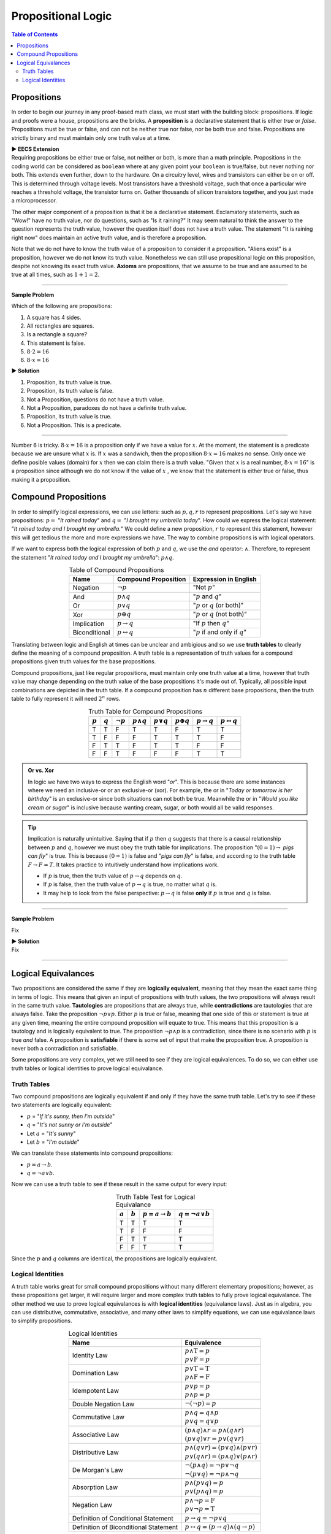 
********************
Propositional Logic
********************

.. contents:: Table of Contents
    :local:

------------
Propositions
------------

In order to begin our journey in any proof-based math class, we must start with the building block: propositions. If logic and proofs were a house, propositions are the bricks. A **proposition** is a declarative statement that is either *true* or *false*. Propositions must be true or false, and can not be neither true nor false, nor be both true and false. Propositions are strictly binary and must maintain only one truth value at a time.


.. container:: toggle

    .. container:: header

        **▶ EECS Extension**

    .. compound:: 

       Requiring propositions be either true or false, not neither or both, is more than a math principle. Propositions in the coding world can be considered as ``boolean`` where at any given point your ``boolean`` is true/false, but never nothing nor both. This extends even further, down to the hardware. On a circuitry level, wires and transistors can either be on or off. This is determined through voltage levels. Most transistors have a threshold voltage, such that once a particular wire reaches a threshold voltage, the transistor turns on. Gather thousands of silicon transistors together, and you just made a microprocessor.


The other major component of a proposition is that it be a declarative statement. Exclamatory statements, such as "Wow!" have no truth value, nor do questions, such as "Is it raining?" It may seem natural to think the answer to the question represents the truth value, however the question itself does not have a truth value. The statement "It is raining right now" does maintain an active truth value, and is therefore a proposition.  

Note that we do not have to know the truth value of a proposition to consider it a proposition. "Aliens exist" is a proposition, however we do not know its truth value. Nonetheless we can still use propositional logic on this proposition, despite not knowing its exact truth value. **Axioms** are propositions, that we assume to be true and are assumed to be true at all times, such as :math:`1 + 1 = 2`. 

----

**Sample Problem**

Which of the following are propositions: 

1. A square has 4 sides.
2. All rectangles are squares.
3. Is a rectangle a square?
4. This statement is false.
5. :math:`8 \cdot 2 = 16`
6. :math:`8 \cdot x = 16`

.. container:: toggle

    .. container:: header

        **▶ Solution**

    .. container:: blank

        1. Proposition, its truth value is true.  
        2. Proposition, its truth value is false.
        3. Not a Proposition, questions do not have a truth value.
        4. Not a Proposition, paradoxes do not have a definite truth value.
        5. Proposition, its truth value is true.
        6. Not a Proposition. This is a predicate.

----

Number 6 is tricky. :math:`8 \cdot x = 16` is a proposition only if we have a value for :math:`x`. At the moment, the statement is a predicate because we are unsure what :math:`x` is. If :math:`x` was a sandwich, then the proposition :math:`8 \cdot x = 16` makes no sense. Only once we define posible values (domain) for :math:`x` then we can claim there is a truth value. "Given that :math:`x` is a real number, :math:`8 \cdot x = 16`" is a proposition since although we do not know if the value of :math:`x` , we know that the statement is either true or false, thus making it a proposition. 

---------------------
Compound Propositions
---------------------

In order to simplify logical expressions, we can use letters: such as :math:`p, q, r` to represent propositions. Let's say we have propositions: :math:`p =` "*It rained today*" and :math:`q =` "*I brought my umbrella today*". How could we express the logical statement: "*It rained today and I brought my umbrella.*" We could define a new proposition, :math:`r` to represent this statement, however this will get tedious the more and more expressions we have. The way to combine propositions is with logical operators.

If we want to express both the logical expression of both :math:`p` and :math:`q`, we use the *and* operator: :math:`\wedge`. Therefore, to represent the statement "*It rained today and I brought my umbrella*": :math:`p \wedge q`. 

.. table:: Table of Compound Propositions
    :widths: auto
    :align: center

    =============   ===========================   ====================================
    Name            Compound Proposition          Expression in English
    =============   ===========================   ====================================
    Negation        :math:`\neg p`                "Not :math:`p`"
    And             :math:`p \wedge q`            ":math:`p` and :math:`q`"
    Or              :math:`p \vee q`              ":math:`p` or :math:`q` (or both)"
    Xor             :math:`p \oplus q`            ":math:`p` or :math:`q` (not both)"
    Implication     :math:`p \rightarrow q`       "If :math:`p` then :math:`q`"
    Biconditional   :math:`p \leftrightarrow q`   ":math:`p` if and only if :math:`q`"
    =============   ===========================   ====================================

Translating between logic and English at times can be unclear and ambigious and so we use **truth tables** to clearly define the meaning of a compound proposition. A truth table is a representation of truth values for a compound propositions given truth values for the base propositions. 

Compound propositions, just like regular propositions, must maintain only one truth value at a time, however that truth value may change depending on the truth value of the base propositions it's made out of. Typically, all possible input combinations are depicted in the truth table. If a compound proposition has :math:`n` different base propositions, then the truth table to fully represent it will need :math:`2^n` rows.

.. table:: Truth Table for Compound Propositions
    :widths: auto
    :align: center
    
    ========= ========= =============== ================== ================ ================== ======================= ===========================
    :math:`p` :math:`q` :math:`\neg p`  :math:`p \wedge q` :math:`p \vee q` :math:`p \oplus q` :math:`p \rightarrow q` :math:`p \leftrightarrow q`
    ========= ========= =============== ================== ================ ================== ======================= ===========================
    T         T         F               T                  T                F                  T                       T
    T         F         F               F                  T                T                  T                       F
    F         T         T               F                  T                T                  F                       F
    F         F         T               F                  F                F                  T                       T
    ========= ========= =============== ================== ================ ================== ======================= ===========================

.. admonition:: Or vs. Xor

    In logic we have two ways to express the English word "*or*". This is because there are some instances where we need an inclusive-or or an exclusive-or (xor). For example, the or in "*Today or tomorrow is her birthday*" is an exclusive-or since both situations can not both be true. Meanwhile the or in "*Would you like cream or sugar*" is inclusive because wanting cream, sugar, or both would all be valid responses.

.. tip:: 
    Implication is naturally unintuitive. Saying that if :math:`p` then :math:`q` suggests that there is a causal relationship between :math:`p` and :math:`q`, however we must obey the truth table for implications. The proposition ":math:`(0 = 1) \rightarrow` *pigs can fly*" is true. This is because :math:`(0 = 1)` is false and "*pigs can fly*" is false, and according to the truth table  :math:`F \rightarrow F = T`. It takes practice to intuitively understand how implications work. 

    * If :math:`p` is true, then the truth value of :math:`p \rightarrow q` depends on :math:`q`.
    * If :math:`p` is false, then the truth value of :math:`p \rightarrow q` is true, no matter what :math:`q` is.
    * It may help to look from the false perspective: :math:`p \rightarrow q` is false **only** if :math:`p` is true and :math:`q` is false.

----

**Sample Problem**

Fix

.. container:: toggle

    .. container:: header

        **▶ Solution**

    .. container:: blank

        Fix

----

--------------------
Logical Equivalances
--------------------

Two propositions are considered the same if they are **logically equivalent**, meaning that they mean the exact same thing in terms of logic. This means that given an input of propositions with truth values, the two propositions will always result in the same truth value. **Tautologies** are propositions that are always true, while **contradictions** are tautologies that are always false. Take the proposition :math:`\neg p \vee p`. Either :math:`p` is true or false, meaning that one side of this or statement is true at any given time, meaning the entire compound proposition will equate to true. This means that this proposition is a tautology and is logically equivalent to true. The proposition :math:`\neg p \wedge p` is a contradiction, since there is no scenario with :math:`p` is true *and* false. A proposition is **satisfiable** if there is some set of input that make the proposition true. A proposition is never both a contradiction and satisfiable. 

Some propositions are very complex, yet we still need to see if they are logical equivalences. To do so, we can either use truth tables or logical identities to prove logical equivalance.

Truth Tables
^^^^^^^^^^^^

Two compound propositions are logically equivalent if and only if they have the same truth table. Let's try to see if these two statements are logically equivalent: 

* :math:`p` = "*If it's sunny, then I'm outside*"
* :math:`q` = "*It's not sunny or I'm outside*"
* Let :math:`a` = "*It's sunny*"
* Let :math:`b` = "*I'm outside*"

We can translate these statements into compound propositions:

* :math:`p = a \rightarrow b`.
* :math:`q = \neg a \vee b`.

Now we can use a truth table to see if these result in the same output for every input:

.. table:: Truth Table Test for Logical Equivalance
    :widths: auto
    :align: center

    ========= ========= =========================== =========================
    :math:`a` :math:`b` :math:`p = a \rightarrow b` :math:`q = \neg a \vee b`
    ========= ========= =========================== =========================
    T         T         T                           T
    T         F         F                           F
    F         T         T                           T
    F         F         T                           T
    ========= ========= =========================== =========================

Since the :math:`p` and :math:`q` columns are identical, the propositions are logically equivalent.

Logical Identities
^^^^^^^^^^^^^^^^^^
A truth table works great for small compound propositions without many different elementary propositions; however, as these propositions get larger, it will require larger and more complex truth tables to fully prove logical equivalance. The other method we use to prove logical equivalances is with **logical identities** (equivalance laws). Just as in algebra, you can use distributive, commutative, associative, and many other laws to simplify equations, we can use equivalance laws to simplify propositions.

.. table:: Logical Identities
    :widths: auto
    :align: center
        
    ======================================= ========================================================================
    Name                                    Equivalence                                     
    ======================================= ========================================================================
    Identity Law                            | :math:`p \wedge \textbf{T} = p` 
                                            | :math:`p \vee  \textbf{F} = p`
    Domination Law                          | :math:`p \vee \textbf{T}  =\textbf{T}` 
                                            | :math:`p \wedge \textbf{F} = \textbf{F}`
    Idempotent Law                          | :math:`p \vee p = p` 
                                            | :math:`p \wedge p = p`
    Double Negation Law                     :math:`\neg ( \neg p) = p`
    Commutative Law                         | :math:`p \wedge q = q \wedge p` 
                                            | :math:`p \vee q = q \vee p`
    Associative Law                         | :math:`(p \wedge q) \wedge r = p \wedge (q \wedge r)` 
                                            | :math:`(p \vee q) \vee r = p \vee (q \vee r)`
    Distributive Law                        | :math:`p \wedge (q \vee r) = (p \vee q) \wedge (p \vee r)` 
                                            | :math:`p \vee (q \wedge r) = (p \wedge q) \vee (p \wedge r)`
    De Morgan's Law                         | :math:`\neg (p \wedge q) = \neg p \vee \neg q` 
                                            | :math:`\neg (p \vee q) = \neg p \wedge \neg q`
    Absorption Law                          | :math:`p \wedge (p \vee q) = p` 
                                            | :math:`p \vee (p \wedge q) = p`
    Negation Law                            | :math:`p \wedge \neg p = \textbf{F}` 
                                            | :math:`p \vee \neg p = \textbf{T}`
    Definition of Conditional Statement     :math:`p \rightarrow q = \neg p \vee q`
    Definition of Biconditional Statement   :math:`p \leftrightarrow q = (p \rightarrow q) \wedge (q \rightarrow p)`
    ======================================= ========================================================================

